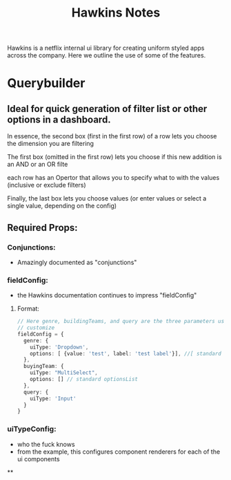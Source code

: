 #+title: Hawkins Notes

Hawkins is a netflix internal ui library for creating uniform styled apps across the company. Here we outline the use of some of the features.

* Querybuilder
** Ideal for quick generation of filter list or other options in a dashboard.
***** In essence, the second box (first in the first row) of a row lets you choose the dimension you are filtering
***** The first box (omitted in the first row) lets you choose if this new addition is an AND or an OR filte
***** each row has an Opertor that allows you to specify what  to with the values (inclusive or exclude filters)
***** Finally, the last box lets you choose values (or enter values or select a single value, depending on the config)
** Required Props:
*** Conjunctions:
- Amazingly documented as "conjunctions"

*** fieldConfig:
- the Hawkins documentation continues to impress "fieldConfig"
****  Format:
#+BEGIN_SRC typescript
// Here genre, buildingTeams, and query are the three parameters users can
// customize
fieldConfig = {
  genre: {
    uiType: 'Dropdown',
    options: [ {value: 'test', label: 'test label'}], //[ standard optionsList {value:, label:} ]
  },
  buyingTeam: {
    uiType: "MultiSelect",
    options: [] // standard optionsList
  },
  query: {
    uiType: 'Input'
  }
}
#+END_SRC

*** uiTypeConfig:
- who the fuck knows
- from the example, this configures component renderers for each of the ui components
**

